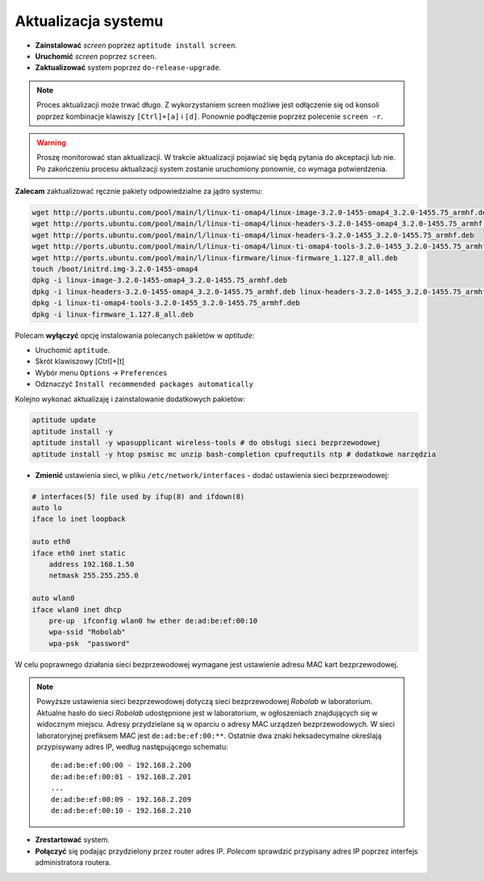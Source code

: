 Aktualizacja systemu
--------------------

* **Zainstalować** *screen* poprzez ``aptitude install screen``.
* **Uruchomić** *screen* poprzez ``screen``.
* **Zaktualizować** system poprzez ``do-release-upgrade``.

.. note::

    Proces aktualizacji może trwać długo. Z wykorzystaniem screen możliwe jest odłączenie się od konsoli poprzez kombinacje klawiszy ``[Ctrl]+[a]`` i ``[d]``. Ponownie podłączenie poprzez polecenie ``screen -r``.

.. warning::

    Proszę monitorować stan aktualizacji. W trakcie aktualizacji pojawiać się będą pytania do akceptacji lub nie. Po zakończeniu procesu aktualizacji system zostanie uruchomiony ponownie, co wymaga potwierdzenia.

.. seealso::

    Interesującym miejscem, gdzie znajdują się pakiety używane na PandaBoard jest http://ports.ubuntu.com/ w `linux-ti-omap`_

**Zalecam** zaktualizować ręcznie pakiety odpowiedzialne za jądro systemu:

.. code-block:: sh

    wget http://ports.ubuntu.com/pool/main/l/linux-ti-omap4/linux-image-3.2.0-1455-omap4_3.2.0-1455.75_armhf.deb
    wget http://ports.ubuntu.com/pool/main/l/linux-ti-omap4/linux-headers-3.2.0-1455-omap4_3.2.0-1455.75_armhf.deb
    wget http://ports.ubuntu.com/pool/main/l/linux-ti-omap4/linux-headers-3.2.0-1455_3.2.0-1455.75_armhf.deb
    wget http://ports.ubuntu.com/pool/main/l/linux-ti-omap4/linux-ti-omap4-tools-3.2.0-1455_3.2.0-1455.75_armhf.deb
    wget http://ports.ubuntu.com/pool/main/l/linux-firmware/linux-firmware_1.127.8_all.deb
    touch /boot/initrd.img-3.2.0-1455-omap4
    dpkg -i linux-image-3.2.0-1455-omap4_3.2.0-1455.75_armhf.deb
    dpkg -i linux-headers-3.2.0-1455-omap4_3.2.0-1455.75_armhf.deb linux-headers-3.2.0-1455_3.2.0-1455.75_armhf.deb
    dpkg -i linux-ti-omap4-tools-3.2.0-1455_3.2.0-1455.75_armhf.deb
    dpkg -i linux-firmware_1.127.8_all.deb

Polecam **wyłączyć** opcję instalowania polecanych pakietów w *aptitude*:

* Uruchomić ``aptitude``.
* Skrót klawiszowy [Ctrl]+[t]
* Wybór menu ``Options`` → ``Preferences``
* Odznaczyć ``Install recommended packages automatically``

Kolejno wykonać aktualizaję i zainstalowanie dodatkowych pakietów:

.. code-block:: sh

    aptitude update
    aptitude install -y
    aptitude install -y wpasupplicant wireless-tools # do obsługi sieci bezprzewodowej
    aptitude install -y htop psmisc mc unzip bash-completion cpufrequtils ntp # dodatkowe narzędzia

* **Zmienić** ustawienia sieci, w pliku ``/etc/network/interfaces`` - dodać ustawienia sieci bezprzewodowej:

.. code-block::

    # interfaces(5) file used by ifup(8) and ifdown(8)
    auto lo
    iface lo inet loopback

    auto eth0
    iface eth0 inet static
        address 192.168.1.50
        netmask 255.255.255.0

    auto wlan0
    iface wlan0 inet dhcp
        pre-up  ifconfig wlan0 hw ether de:ad:be:ef:00:10
        wpa-ssid "Robolab"
        wpa-psk  "password"

W celu poprawnego działania sieci bezprzewodowej wymagane jest ustawienie adresu MAC kart bezprzewodowej.

.. note::

    Powyższe ustawienia sieci bezprzewodowej dotyczą sieci bezprzewodowej *Robolab* w laboratorium. Aktualne hasło do sieci *Robolab* udostępnione jest w laboratorium, w ogłoszeniach znajdujących się w widocznym miejscu. Adresy przydzielane są w oparciu o adresy MAC urządzeń bezprzewodowych. W sieci laboratoryjnej prefiksem MAC jest ``de:ad:be:ef:00:**``. Ostatnie dwa znaki heksadecymalne określają przypisywany adres IP, według następującego schematu:

    ::
    
        de:ad:be:ef:00:00 - 192.168.2.200
        de:ad:be:ef:00:01 - 192.168.2.201
        ...
        de:ad:be:ef:00:09 - 192.168.2.209
        de:ad:be:ef:00:10 - 192.168.2.210

* **Zrestartować** system.
* **Połączyć** się podając przydzielony przez router adres IP. *Polecam* sprawdzić przypisany adres IP poprzez interfejs administratora routera.

.. _linux-ti-omap: http://ports.ubuntu.com/pool/main/l/linux-ti-omap4/

